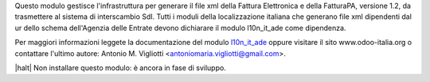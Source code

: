 Questo modulo gestisce l'infrastruttura per generare il file xml della Fattura 
Elettronica e della FatturaPA, versione 1.2, da trasmettere al sistema di interscambio SdI.
Tutti i moduli della localizzazione italiana che generano file xml dipendenti
dal ur dello schema dell'Agenzia delle Entrate devono dichiarare il modulo
l10n_it_ade come dipendenza.

Per maggiori informazioni leggete la documentazione del modulo 
`l10n_it_ade <{{GIT_URL_ROOT}}/tree/{{branch}}/l10n_it_ade>`__ oppure visitare il sito
www.odoo-italia.org o contattare l'ultimo autore:
Antonio M. Vigliotti <antoniomaria.vigliotti@gmail.com>.

|halt| Non installare questo modulo: è ancora in fase di sviluppo.